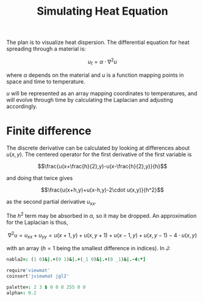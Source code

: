 #+title: Simulating Heat Equation

The plan is to visualize heat dispersion. The differential equation
for heat spreading through a material is:

$$u_t = \alpha \cdot \nabla ^2 u$$

where $\alpha$ depends on the material and $u$ is a function mapping
points in space and time to temperature.

$u$ will be represented as an array mapping coordinates to
temperatures, and will evolve through time by calculating the
Laplacian and adjusting accordingly.

* Finite difference

The discrete derivative can be calculated by looking at differences
about $u(x,y)$. The centered operator for the first derivative of the
first variable is

$$\frac{u(x+\frac{h}{2},y)-u(x-\frac{h}{2},y)}{h}$$

and doing that twice gives

$$\frac{u(x+h,y)+u(x-h,y)-2\cdot u(x,y)}{h^2}$$

as the second partial derivative $u_{xx}$.

The $h^2$ term may be absorbed in $\alpha$, so it may be dropped. An
approximation for the Laplacian is thus,

$$
\nabla^2 u = u_{xx} + u_{yy} = u(x+1,y)+u(x,y+1)+u(x-1,y)+u(x,y-1)-4\cdot u(x,y)
$$

with an array ($h=1$ being the smallest difference in indices). In J:

#+BEGIN_SRC j :session :exports code :tangle programs/heat-equation.ijs
nabla2=: (1 0)&|.+(0 1)&|.+(_1 0)&|.+(0 _1)&|.-4:*]
#+END_SRC

#+RESULTS:

#+BEGIN_SRC j :session
require'viewmat'
coinsert'jviewmat jgl2'

palette=: 2 3 $ 0 0 0 255 0 0
alpha=: 0.2
#+END_SRC

#+RESULTS:
